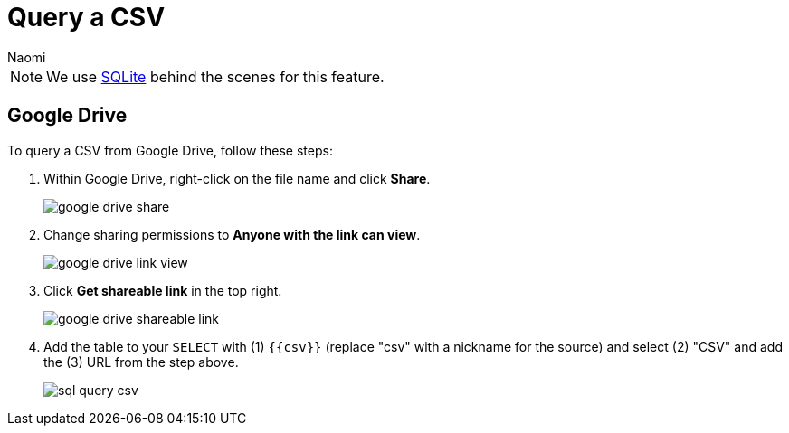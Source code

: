 = Query a CSV
:last_updated: 8/15/2022
:author: Naomi
:linkattrs:
:experimental:
:page-layout: default-seekwell
:description:

// source

NOTE: We use xref:sqlite.adoc[SQLite] behind the scenes for this feature.

== Google Drive

To query a CSV from Google Drive, follow these steps:

. Within Google Drive, right-click on the file name and click *Share*.
+
image:google-drive-share.png[]

. Change sharing permissions to *Anyone with the link can view*.
+
image:google-drive-link-view.png[]

. Click *Get shareable link* in the top right.
+
image:google-drive-shareable-link.png[]

. Add the table to your `SELECT` with (1) `{{csv}}` (replace "csv" with a nickname for the source) and select (2) "CSV" and add the (3) URL from the step above.
+
image:sql-query-csv.png[]
